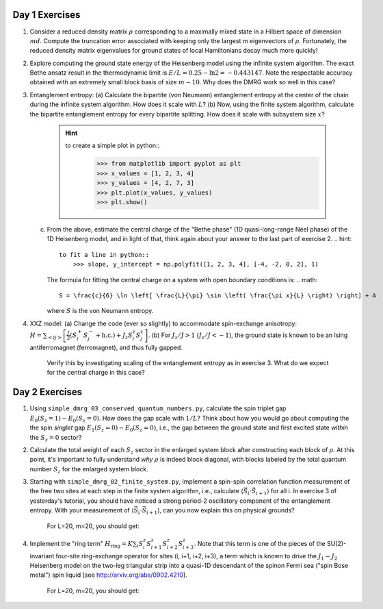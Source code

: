 Day 1 Exercises
===============
1.  Consider a reduced density matrix :math:`\rho` corresponding to a maximally mixed state in a Hilbert space of dimension :math:`md`.  Compute the truncation error associated with keeping only the largest m eigenvectors of :math:`\rho`.  Fortunately, the reduced density matrix eigenvalues for ground states of local Hamiltonians decay much more quickly!
2.  Explore computing the ground state energy of the Heisenberg model using the infinite system algorithm.  The exact Bethe ansatz result in the thermodynamic limit is :math:`E/L = 0.25 - \ln 2 = -0.443147`.  Note the respectable accuracy obtained with an extremely small block basis of size :math:`m \sim 10`.  Why does the DMRG work so well in this case?
3.  Entanglement entropy:
    (a) Calculate the bipartite (von Neumann) entanglement entropy at the center of the chain during the infinite system algorithm.  How does it scale with :math:`L`?
    (b) Now, using the finite system algorithm, calculate the bipartite entanglement entropy for every bipartite splitting.  How does it scale with subsystem size :math:`x`?
        .. hint::
            to create a simple plot in python::
                >>> from matplotlib import pyplot as plt
                >>> x_values = [1, 2, 3, 4]
                >>> y_values = [4, 2, 7, 3]
                >>> plt.plot(x_values, y_values)
                >>> plt.show()
    (c) From the above, estimate the central charge of the "Bethe phase" (1D quasi-long-range Néel phase) of the 1D Heisenberg model, and in light of that, think again about your answer to the last part of exercise 2.
        .. hint::
            to fit a line in python::
                >>> slope, y_intercept = np.polyfit([1, 2, 3, 4], [-4, -2, 0, 2], 1)
        The formula for fitting the central charge on a system with open boundary conditions is:
        .. math::
            S = \frac{c}{6} \ln \left[ \frac{L}{\pi} \sin \left( \frac{\pi x}{L} \right) \right] + A
        where :math:`S` is the von Neumann entropy.
4.  XXZ model:
    (a) Change the code (ever so slightly) to accommodate spin-exchange anisotropy: :math:`H = \sum_{<ij>} \left[ \frac{J}{2} (S_i^+ S_j^- + \mathrm{h.c.}) + J_z S_i^z S_j^z \right]`.
    (b) For :math:`J_z/J > 1` (:math:`J_z/J < -1`), the ground state is known to be an Ising antiferromagnet (ferromagnet), and thus fully gapped.
        Verify this by investigating scaling of the entanglement entropy as in exercise 3.  What do we expect for the central charge in this case?


Day 2 Exercises
===============

1. Using ``simple_dmrg_03_conserved_quantum_numbers.py``, calculate the spin triplet gap :math:`E_0(S_z=1) - E_0(S_z=0)`.  How does the gap scale with :math:`1/L`?  Think about how you would go about computing the the spin *singlet* gap :math:`E_1(S_z=0) - E_0(S_z=0)`, i.e., the gap between the ground state and first excited state *within* the :math:`S_z=0` sector?

2. Calculate the total weight of each :math:`S_z` sector in the enlarged system block after constructing each block of :math:`\rho`.  At this point, it's important to fully understand *why* :math:`\rho` is indeed block diagonal, with blocks labeled by the total quantum number :math:`S_z` for the enlarged system block.

3. Starting with ``simple_dmrg_02_finite_system.py``, implement a spin-spin correlation function measurement of the free two sites at each step in the finite system algorithm, i.e., calculate :math:`\langle\vec{S}_{i}\cdot\vec{S}_{i+1}\rangle` for all i.  In exercise 3 of yesterday's tutorial, you should have noticed a strong period-2 oscillatory component of the entanglement entropy.  With your measurement of :math:`\langle\vec{S}_{i}\cdot\vec{S}_{i+1}\rangle`, can you now explain this on physical grounds?

    For L=20, m=20, you should get:

4. Implement the "ring term" :math:`H_\mathrm{ring} = K \sum_i S^z_{i} S^z_{i+1} S^z_{i+2} S^z_{i+3}`.  Note that this term is one of the pieces of the SU(2)-invariant four-site ring-exchange operator for sites (i, i+1, i+2, i+3), a term which is known to drive the :math:`J_1-J_2` Heisenberg model on the two-leg triangular strip into a quasi-1D descendant of the spinon Fermi sea ("spin Bose metal") spin liquid [see http://arxiv.org/abs/0902.4210].

    For L=20, m=20, you should get:
